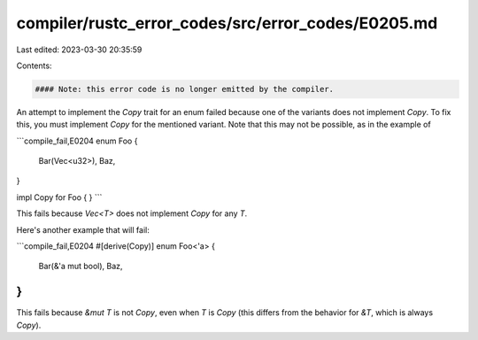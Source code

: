 compiler/rustc_error_codes/src/error_codes/E0205.md
===================================================

Last edited: 2023-03-30 20:35:59

Contents:

.. code-block:: md

    #### Note: this error code is no longer emitted by the compiler.

An attempt to implement the `Copy` trait for an enum failed because one of the
variants does not implement `Copy`. To fix this, you must implement `Copy` for
the mentioned variant. Note that this may not be possible, as in the example of

```compile_fail,E0204
enum Foo {
    Bar(Vec<u32>),
    Baz,
}

impl Copy for Foo { }
```

This fails because `Vec<T>` does not implement `Copy` for any `T`.

Here's another example that will fail:

```compile_fail,E0204
#[derive(Copy)]
enum Foo<'a> {
    Bar(&'a mut bool),
    Baz,
}
```

This fails because `&mut T` is not `Copy`, even when `T` is `Copy` (this
differs from the behavior for `&T`, which is always `Copy`).


